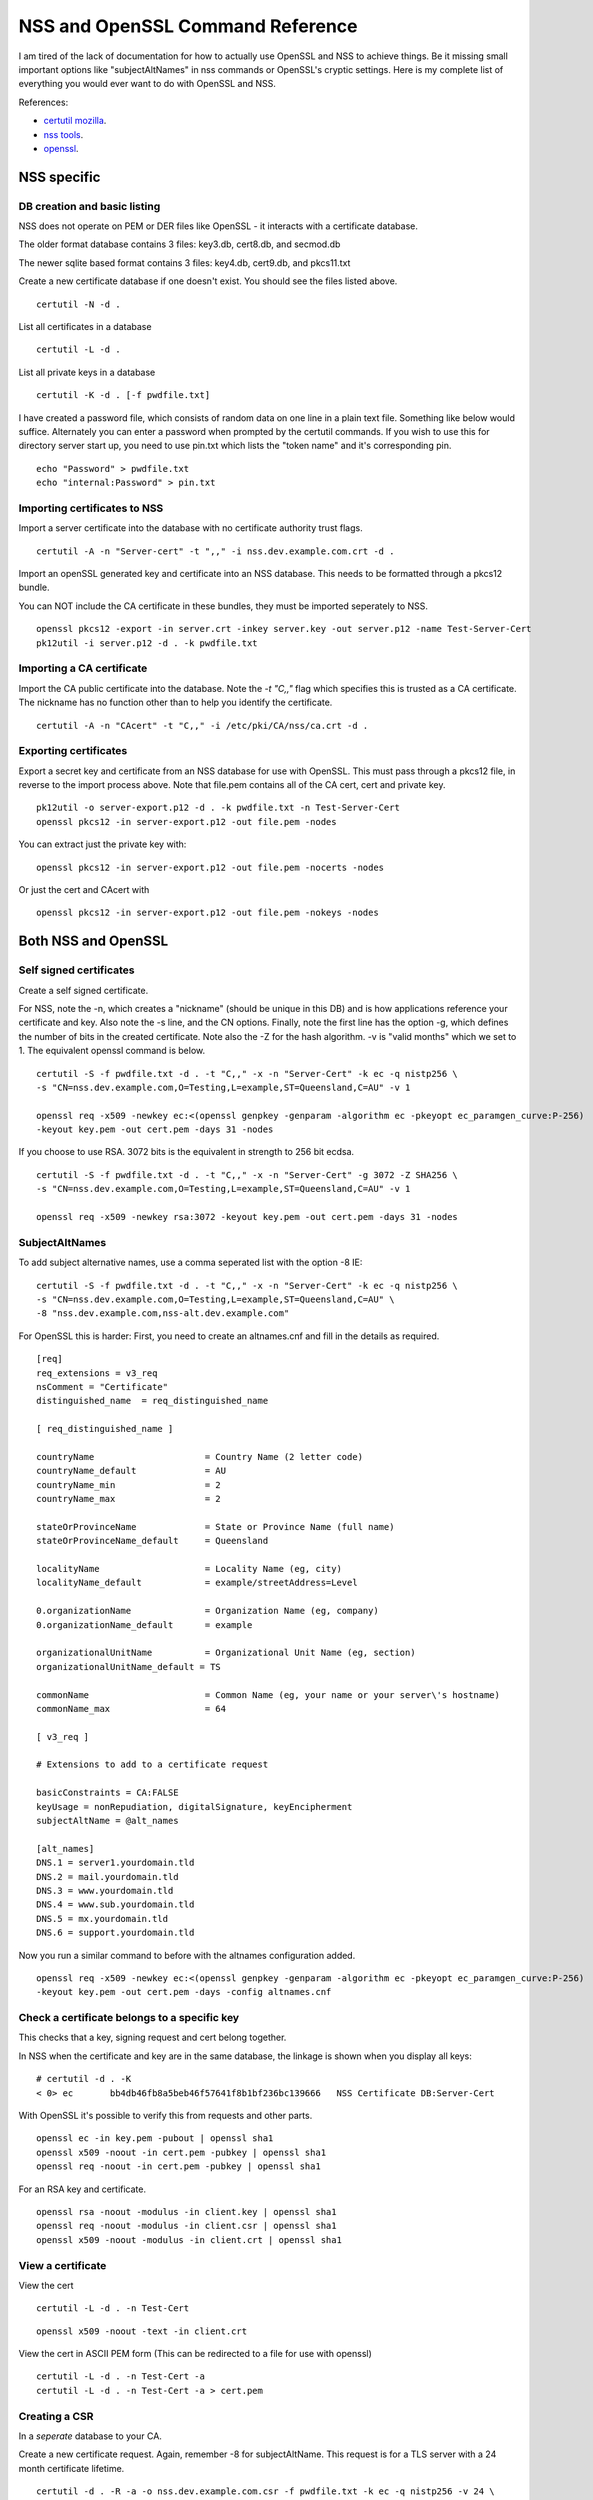 NSS and OpenSSL Command Reference
=================================

I am tired of the lack of documentation for how to actually use OpenSSL and NSS to achieve things.
Be it missing small important options like "subjectAltNames" in nss commands or OpenSSL's cryptic
settings. Here is my complete list of everything you would ever want to do with OpenSSL and NSS.

References:

* `certutil mozilla <http://www.mozilla.org/projects/security/pki/nss/tools/certutil.html>`_.
* `nss tools <https://developer.mozilla.org/en-US/docs/NSS_reference/NSS_tools_:_certutil>`_.
* `openssl <https://www.openssl.org/docs/apps/openssl.html>`_.

NSS specific
------------

DB creation and basic listing
^^^^^^^^^^^^^^^^^^^^^^^^^^^^^

NSS does not operate on PEM or DER files like OpenSSL - it interacts with a certificate database.

The older format database contains 3 files: key3.db, cert8.db, and secmod.db

The newer sqlite based format contains 3 files: key4.db, cert9.db, and pkcs11.txt

Create a new certificate database if one doesn't exist. You should see the files listed above.
::

    certutil -N -d .

List all certificates in a database
::

    certutil -L -d .

List all private keys in a database
::

    certutil -K -d . [-f pwdfile.txt]

I have created a password file, which consists of random data on one line in a plain text file.
Something like below would suffice. Alternately you can enter a password when prompted by the
certutil commands. If you wish to use this for directory server start up, you need to use pin.txt
which lists the "token name" and it's corresponding pin.
::

    echo "Password" > pwdfile.txt
    echo "internal:Password" > pin.txt

Importing certificates to NSS
^^^^^^^^^^^^^^^^^^^^^^^^^^^^^

Import a server certificate into the database with no certificate authority trust flags.
::

    certutil -A -n "Server-cert" -t ",," -i nss.dev.example.com.crt -d .

Import an openSSL generated key and certificate into an NSS database. This needs to be formatted
through a pkcs12 bundle.

You can NOT include the CA certificate in these bundles, they must be imported seperately to NSS.
::

    openssl pkcs12 -export -in server.crt -inkey server.key -out server.p12 -name Test-Server-Cert
    pk12util -i server.p12 -d . -k pwdfile.txt

Importing a CA certificate
^^^^^^^^^^^^^^^^^^^^^^^^^^

Import the CA public certificate into the database. Note the `-t "C,,"` flag which specifies this
is trusted as a CA certificate. The nickname has no function other than to help you identify the
certificate.
::

    certutil -A -n "CAcert" -t "C,," -i /etc/pki/CA/nss/ca.crt -d .

Exporting certificates
^^^^^^^^^^^^^^^^^^^^^^

Export a secret key and certificate from an NSS database for use with OpenSSL. This must pass through
a pkcs12 file, in reverse to the import process above. Note that file.pem contains all of the CA cert,
cert and private key.
::

    pk12util -o server-export.p12 -d . -k pwdfile.txt -n Test-Server-Cert
    openssl pkcs12 -in server-export.p12 -out file.pem -nodes

You can extract just the private key with:

::

    openssl pkcs12 -in server-export.p12 -out file.pem -nocerts -nodes

Or just the cert and CAcert with

::

    openssl pkcs12 -in server-export.p12 -out file.pem -nokeys -nodes

Both NSS and OpenSSL
--------------------

Self signed certificates
^^^^^^^^^^^^^^^^^^^^^^^^

Create a self signed certificate.

For NSS, note the -n, which creates a "nickname" (should be unique in this DB) and is how applications
reference your certificate and key. Also note the -s line, and the CN options. Finally, note the
first line has the option -g, which defines the number of bits in the created certificate. Note also
the -Z for the hash algorithm. -v is "valid months" which we set to 1. The equivalent openssl command
is below.

::

    certutil -S -f pwdfile.txt -d . -t "C,," -x -n "Server-Cert" -k ec -q nistp256 \
    -s "CN=nss.dev.example.com,O=Testing,L=example,ST=Queensland,C=AU" -v 1

    openssl req -x509 -newkey ec:<(openssl genpkey -genparam -algorithm ec -pkeyopt ec_paramgen_curve:P-256)
    -keyout key.pem -out cert.pem -days 31 -nodes


If you choose to use RSA. 3072 bits is the equivalent in strength to 256 bit ecdsa.

::

    certutil -S -f pwdfile.txt -d . -t "C,," -x -n "Server-Cert" -g 3072 -Z SHA256 \
    -s "CN=nss.dev.example.com,O=Testing,L=example,ST=Queensland,C=AU" -v 1

    openssl req -x509 -newkey rsa:3072 -keyout key.pem -out cert.pem -days 31 -nodes

SubjectAltNames
^^^^^^^^^^^^^^^

To add subject alternative names, use a comma seperated list with the option -8 IE:

::

    certutil -S -f pwdfile.txt -d . -t "C,," -x -n "Server-Cert" -k ec -q nistp256 \
    -s "CN=nss.dev.example.com,O=Testing,L=example,ST=Queensland,C=AU" \
    -8 "nss.dev.example.com,nss-alt.dev.example.com"

For OpenSSL this is harder: First, you need to create an altnames.cnf and fill in the details
as required.

::
    
    [req]
    req_extensions = v3_req
    nsComment = "Certificate"
    distinguished_name	= req_distinguished_name
    
    [ req_distinguished_name ]
    
    countryName                     = Country Name (2 letter code)
    countryName_default             = AU
    countryName_min                 = 2
    countryName_max                 = 2
    
    stateOrProvinceName             = State or Province Name (full name)
    stateOrProvinceName_default     = Queensland
    
    localityName                    = Locality Name (eg, city)
    localityName_default            = example/streetAddress=Level
    
    0.organizationName              = Organization Name (eg, company)
    0.organizationName_default      = example
    
    organizationalUnitName          = Organizational Unit Name (eg, section)
    organizationalUnitName_default = TS
    
    commonName                      = Common Name (eg, your name or your server\'s hostname)
    commonName_max                  = 64
    
    [ v3_req ]
    
    # Extensions to add to a certificate request
    
    basicConstraints = CA:FALSE
    keyUsage = nonRepudiation, digitalSignature, keyEncipherment
    subjectAltName = @alt_names
    
    [alt_names]
    DNS.1 = server1.yourdomain.tld
    DNS.2 = mail.yourdomain.tld
    DNS.3 = www.yourdomain.tld
    DNS.4 = www.sub.yourdomain.tld
    DNS.5 = mx.yourdomain.tld
    DNS.6 = support.yourdomain.tld

Now you run a similar command to before with the altnames configuration added.
::

    openssl req -x509 -newkey ec:<(openssl genpkey -genparam -algorithm ec -pkeyopt ec_paramgen_curve:P-256)
    -keyout key.pem -out cert.pem -days -config altnames.cnf


Check a certificate belongs to a specific key
^^^^^^^^^^^^^^^^^^^^^^^^^^^^^^^^^^^^^^^^^^^^^

This checks that a key, signing request and cert belong together.

In NSS when the certificate and key are in the same database, the linkage is shown when you display
all keys:
::

    # certutil -d . -K
    < 0> ec       bb4db46fb8a5beb46f57641f8b1bf236bc139666   NSS Certificate DB:Server-Cert

With OpenSSL it's possible to verify this from requests and other parts.

::

    openssl ec -in key.pem -pubout | openssl sha1
    openssl x509 -noout -in cert.pem -pubkey | openssl sha1
    openssl req -noout -in cert.pem -pubkey | openssl sha1

For an RSA key and certificate.
::

    openssl rsa -noout -modulus -in client.key | openssl sha1
    openssl req -noout -modulus -in client.csr | openssl sha1
    openssl x509 -noout -modulus -in client.crt | openssl sha1

View a certificate
^^^^^^^^^^^^^^^^^^

View the cert
::

    certutil -L -d . -n Test-Cert

::

    openssl x509 -noout -text -in client.crt

View the cert in ASCII PEM form (This can be redirected to a file for use with openssl)
::

    certutil -L -d . -n Test-Cert -a
    certutil -L -d . -n Test-Cert -a > cert.pem

Creating a CSR
^^^^^^^^^^^^^^

In a *seperate* database to your CA.

Create a new certificate request. Again, remember -8 for subjectAltName. This request is for a TLS server
with a 24 month certificate lifetime.
::

    certutil -d . -R -a -o nss.dev.example.com.csr -f pwdfile.txt -k ec -q nistp256 -v 24 \
    -s "CN=nss.dev.example.com,O=Testing,L=example,ST=Queensland,C=AU"

If you want to request for a TLS client that can authenticate to a server with x509.
::

    certutil -d . -R -a -o user.csr -f pwdfile.txt -k ec -q nistp256 -v 24 \
    --keyUsage digitalSignature,nonRepudiation,keyEncipherment,dataEncipherment --nsCertType sslClient --extKeyUsage clientAuth \
    -s "CN=username,O=Testing,L=example,ST=Queensland,C=AU"


Using openSSL create a server key, and make a CSR. Note prime256v1 is an alternate name for nistp256
::

    openssl ecparam -genkey -name prime256v1 -noout -out key.pem
    openssl req -key key.pem -out cert.csr -days 712 -config altnames.cnf -new

For RSA
::

    openssl genrsa -out key.pem 3072
    openssl req -key key.pem -out cert.csr -days 712 -config altnames.cnf -new

Self signed CA
^^^^^^^^^^^^^^

Create a self signed CA (In a different database from the one used by your application)
::

    certutil -S -n CAissuer -t "C,C,C" -x -f pwdfile.txt -d . -k ec -q nistp256 -v 24 \
    --keyUsage certSigning -2 --nsCertType sslCA \
    -s "CN=ca.nss.dev.example.com,O=Testing,L=example,ST=Queensland,C=AU"

Nss will ask you about the constraints on this certificate. Here is a sample output. Note the path length of 0 still allows this CA to issue certificates, but it cannot issue an intermediate CA.

::

    Generating key.  This may take a few moments...

            0 - Digital Signature
            1 - Non-repudiation
            2 - Key encipherment
            3 - Data encipherment
            4 - Key agreement
            5 - Cert signing key
            6 - CRL signing key
            Other to finish
     > 5
            0 - Digital Signature
            1 - Non-repudiation
            2 - Key encipherment
            3 - Data encipherment
            4 - Key agreement
            5 - Cert signing key
            6 - CRL signing key
            Other to finish
     > 9
    Is this a critical extension [y/N]?
    n
    Is this a CA certificate [y/N]?
    y
    Enter the path length constraint, enter to skip [<0 for unlimited path]: > 0
    Is this a critical extension [y/N]?
    y
            0 - SSL Client
            1 - SSL Server
            2 - S/MIME
            3 - Object Signing
            4 - Reserved for future use
            5 - SSL CA
            6 - S/MIME CA
            7 - Object Signing CA
            Other to finish
     > 5
            0 - SSL Client
            1 - SSL Server
            2 - S/MIME
            3 - Object Signing
            4 - Reserved for future use
            5 - SSL CA
            6 - S/MIME CA
            7 - Object Signing CA
            Other to finish
     > 9
    Is this a critical extension [y/N]?
    n


OpenSSL is the same as a self signed cert. It's probably wise to add path length and other policies
here, which are specified via -config
::

    openssl req -x509 -newkey rsa:2048 -keyout key.pem -out cert.pem -days X -config ca.cnf


Renewing the self signed CA
^^^^^^^^^^^^^^^^^^^^^^^^^^^

This happens if your CA is about to or has expired. You need to reissue all your certs after this is
done! Be sure to substitute your domain and certificate nicknames.

::

    certutil -d . -R -k "NSS Certificate DB:ca" -s "CN=ca.net.blackhats.net.au,O=Blackhats,L=Brisbane,ST=Queensland,C=AU" -a -o renew.req -1 -2 -5

    certutil -C -d . -c "ca" -a -i renew.req -t "C,C,C" -o cacert.crt -v 12

    certutil -A -d . -n "ca" -a -i cacert.crt -t "C,C,C"


Signing with the CA
-------------------

Create a certificate in the same database, and sign it with the CAissuer certificate.

::

    certutil -S -n Test-Cert -t ",," -c CAissuer -f pwdfile.txt -d . \
    -s "CN=test.nss.dev.example.com,O=Testing,L=example,ST=Queensland,C=AU"

If from a CSR, review the CSR you have recieved.

::

    /usr/lib[64]/nss/unsupported-tools/derdump -i /etc/httpd/alias/nss.dev.example.com.csr
    openssl req -inform DER -text -in /etc/httpd/alias/nss.dev.example.com.csr  ## if from nss
    openssl req -inform PEM -text -in server.csr  ## if from openssl

On the CA, sign the CSR.

::

    certutil -C -d . -f pwdfile.txt -a -i /etc/httpd/alias/nss.dev.example.com.csr \
    -o /etc/httpd/alias/nss.dev.example.com.crt -c CAissuer

For openssl CSR, note the use of -a that allows an ASCII formatted PEM input, and will create and ASCII PEM certificate output.

::

    certutil -C -d . -f pwdfile.txt -i server.csr -o server.crt -a -c CAissuer

::

    ### Note, you may need a caserial file ...
    openssl x509 -req -days 1024 -in client.csr -CA root.crt -CAkey root.key -out client.crt

Check validity of a certificate
^^^^^^^^^^^^^^^^^^^^^^^^^^^^^^^

Test the new cert for validity as an SSL server. This assumes the CA cert is in the DB. (Else you need openssl or to import it). The second example is validating a user certificate.

::

    certutil -V -d . -n Test-Cert -u V

    certutil -V -d . -n usercert -u C

::

    openssl verify -verbose -CAfile ca.crt client.crt

Export the CA certificate
^^^^^^^^^^^^^^^^^^^^^^^^^

Export the CA public certificate
::

    certutil -L -d . -n CAissuer -r > ca.crt

NSS sqlite db
-------------

Finally, these commands all use the old DBM formatted NSS databases. To use the new "shareable" sqlite formatting, follow the steps found from `this blog post <https://blogs.oracle.com/meena/entry/what_s_new_in_nss>`_.

How to upgrade from cert8.db to cert9.db 

You can either use environment variables or use sql: prefix in database directory parameter of certutil:

::

    $export NSS_DEFAULT_DB_TYPE=sql
    $certutil -K -d /tmp/nss -X

            OR

    $certutil -K -d sql:/tmp/nss -X

When you upgrade these are the files you get

::

            key3.db -> key4.db
           cert8.db -> cert9.db
           secmod.db -> pkcs11.txt

The contents of the pkcs11.txt files are basically identical to the contents of the old secmod.db, just not in the old Berkeley DB format. If you run the command "$modutil -dbdir DBDIR -rawlist" on an older secmod.db file, you should get output similar to what you see in pkcs11.txt.

What needs to be done in programs / C code 

Either add environment variable NSS_DEFAULT_DB_TYPE "sql"

NSS_Initialize call in https://developer.mozilla.org/en/NSS_Initialize takes this "configDir" parameter as shown below.

::

    NSS_Initialize(configDir, "", "", "secmod.db", NSS_INIT_READONLY);

For cert9.db, change this first parameter to "sql:" + configDir (like "sql:/tmp/nss/") i.e. prefix "sql:" in the directory name where these NSS Databases exist.
This code will work with cert8.db as well if cert9.db is not present.

https://wiki.mozilla.org/NSS_Shared_DB

Display a human readable certificate from an SSL socket
-------------------------------------------------------

Note: port 636 is LDAPS, but all SSL sockets are supported. For TLS only a limited set of protocols are supported. Add -starttls to the command. See man 1 s_client.

::

    openssl s_client -connect ldap.example.com:636


::

    [ant@ant-its-example-edu-au ~]$ echo -n | openssl s_client -connect ldap.example.com:636 | sed -ne '/-BEGIN CERTIFICATE-/,/-END CERTIFICATE-/p' | openssl x509 -noout -text

    depth=3 C = SE, O = AddTrust AB, OU = AddTrust External TTP Network, CN = AddTrust External CA Root
    verify return:1
    depth=2 C = US, ST = UT, L = Salt Lake City, O = The USERTRUST Network, OU = http://www.usertrust.com, CN = UTN-USERFirst-Hardware
    verify return:1
    depth=1 C = AU, O = AusCERT, OU = Certificate Services, CN = AusCERT Server CA
    verify return:1
    depth=0 C = AU, postalCode = 5000, ST = Queensland, L = example, street = Level, street = Place, O =Example, OU = Technology Services, CN = ldap.example.com
    verify return:1
    DONE
    Certificate:
        Data:
            Version: 3 (0x2)
            Serial Number:
        Signature Algorithm: sha1WithRSAEncryption
            Issuer: C=AU, O=AusCERT, OU=Certificate Services, CN=AusCERT Server CA
            Validity
                Not Before: XX
                Not After : XX
            Subject: C=AU/postalCode=4000, ST=Queensland, L=example/street=Level /street=Place, O=Example, OU=Technology Services, CN=ldap.example.com
            Subject Public Key Info:
    <snip>
                X509v3 Subject Alternative Name: 
                    DNS:ldap.example.com
    <snip>


You can use this to display a CA chain if you can't get it from other locations.

::

    openssl s_client -connect ldap.example.com:636 -showcerts


